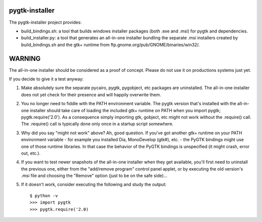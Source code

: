 ===============
pygtk-installer
===============

The pygtk-installer project provides:

- build_bindings.sh: a tool that builds windows installer packages (both .exe
  and .msi) for pygtk and dependencies.
- build_installer.py: a tool that generates an all-in-one installer bundling
  the separate .msi installers created by build_bindings.sh and the gtk+ runtime
  from ftp.gnome.org/pub/GNOME/binaries/win32/.

=======
WARNING
=======

The all-in-one installer should be considered as a proof of concept.
Please do not use it on productions systems just yet.

If you decide to give it a test anyway:

#. Make absolutely sure the separate pycairo, pygtk, pygobject, etc
   packages are uninstalled. The all-in-one installer does not yet
   check for their presence and will happily overwrite them.
#. You no longer need to fiddle with the PATH environment variable.
   The pygtk version that's installed with the all-in-one installer
   should take care of loading the included gtk+ runtime on PATH
   when you import pygtk; pygtk.require('2.0'). As a consequence
   simply importing gtk, gobject, etc might not work without
   the .require() call. The .require() call is typically done only
   once in a startup script somewhere.
#. Why did you say "might not work" above? Ah, good question. If
   you've got another gtk+ runtime on your PATH environment variable - for
   example you installed Dia, MonoDevelop (gtk#), etc. - the PyGTK bindings might
   use one of those runtime libraries. In that case the behavior of the PyGTK
   bindings is unspecified (it might crash, error out, etc.).
#. If you want to test newer snapshots of the all-in-one installer when they
   get available, you'll first need to uninstall the previous one, either from
   the "add/remove program" control panel applet, or by executing the old
   version's .msi file and choosing the "Remove" option (just to be on the safe
   side)...
#. If it doesn't work, consider executing the following and study the
   output::

       $ python -v
       >>> import pygtk
       >>> pygtk.require('2.0)

